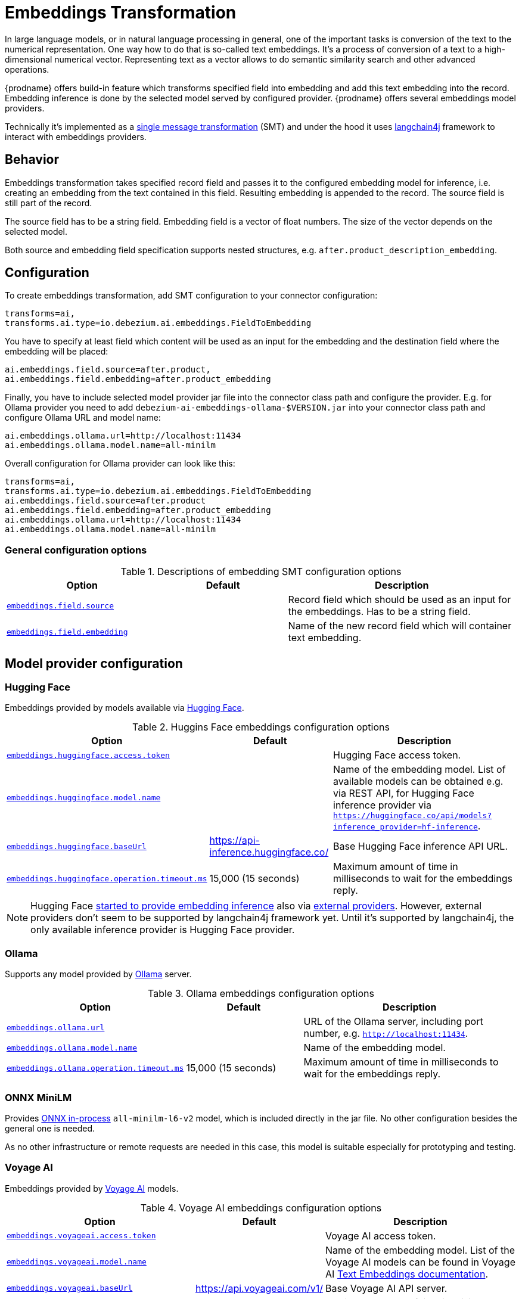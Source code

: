 :page-aliases: ai/embeddings.adoc
// Category: debezium-using
// Type: assembly
// ModuleID: embeddings-transformation
// Title: Embeddings Transformation
[id="embeddings-transformation"]
= Embeddings Transformation
ifdef::community[]
:toc:
:toc-placement: macro
:linkattrs:
:icons: font
:source-highlighter: highlight.js

toc::[]
endif::community[]

In large language models, or in natural language processing in general, one of the important tasks is conversion of the text to the numerical representation.
One way how to do that is so-called text embeddings.
It's a process of conversion of a text to a high-dimensional numerical vector.
Representing text as a vector allows to do semantic similarity search and other advanced operations.

{prodname} offers build-in feature which transforms specified field into embedding and add this text embedding into the record.
Embedding inference is done by the selected model served by configured provider.
{prodname} offers several embeddings model providers.

Technically it's implemented as a  link:{link-kafka-docs}/#connect_transforms[single message transformation] (SMT) and under the hood it uses link:https://docs.langchain4j.dev/[langchain4j] framework to interact with embeddings providers.

== Behavior

Embeddings transformation takes specified record field and passes it to the configured embedding model for inference, i.e. creating an embedding from the text contained in this field.
Resulting embedding is appended to the record.
The source field is still part of the record.

The source field has to be a string field.
Embedding field is a vector of float numbers.
The size of the vector depends on the selected model.

Both source and embedding field specification supports nested structures, e.g. `after.product_description_embedding`.

== Configuration

To create embeddings transformation, add SMT configuration to your connector configuration:

[source]
----
transforms=ai,
transforms.ai.type=io.debezium.ai.embeddings.FieldToEmbedding
----

You have to specify at least field which content will be used as an input for the embedding and the destination field where the embedding will be placed:

[source]
----
ai.embeddings.field.source=after.product,
ai.embeddings.field.embedding=after.product_embedding
----

Finally, you have to include selected model provider jar file into the connector class path and configure the provider.
E.g. for Ollama provider you need to add `debezium-ai-embeddings-ollama-$VERSION.jar` into your connector class path and configure Ollama URL and model name:

[source]
----
ai.embeddings.ollama.url=http://localhost:11434
ai.embeddings.ollama.model.name=all-minilm
----

Overall configuration for Ollama provider can look like this:

[source]
----
transforms=ai,
transforms.ai.type=io.debezium.ai.embeddings.FieldToEmbedding
ai.embeddings.field.source=after.product
ai.embeddings.field.embedding=after.product_embedding
ai.embeddings.ollama.url=http://localhost:11434
ai.embeddings.ollama.model.name=all-minilm
----

=== General configuration options

.Descriptions of embedding SMT configuration options
[cols="30%a,25%a,45%a",subs="+attributes",options="header"]
|===
|Option
|Default
|Description

|[[embeddings-source-field]]xref:embeddings-source-field[`embeddings.field.source`]
|
|Record field which should be used as an input for the embeddings.
Has to be a string field.
|[[embeddings-embedding-field]]xref:embeddings-embedding-field[`embeddings.field.embedding`]
|
|Name of the new record field which will container text embedding.
|===

== Model provider configuration

=== Hugging Face

Embeddings provided by models available via link:https://huggingface.co//[Hugging Face].

.Huggins Face embeddings configuration options
[cols="30%a,25%a,45%a",subs="+attributes",options="header"]
|===
|Option
|Default
|Description

|[[embeddings-huggingface-access-token]]xref:embeddings-huggingface-access-token[`embeddings.huggingface.access.token`]
|
|Hugging Face access token.
|[[embeddings-huggingface-model-name]]xref:embeddings-huggingface-model-name[`embeddings.huggingface.model.name`]
|
|Name of the embedding model.
List of available models can be obtained e.g. via REST API, for Hugging Face inference provider via `https://huggingface.co/api/models?inference_provider=hf-inference`.
|[[embeddings-huggingface-baseurl]]xref:embeddings-huggingface-baseurl[`embeddings.huggingface.baseUrl`]
|https://api-inference.huggingface.co/
|Base Hugging Face inference API URL.
|[[embeddings-huggingface-operation-timeout-ms]]xref:embeddings-huggingface-operation-timeout-ms[`embeddings.huggingface.operation.timeout.ms`]
|15,000 (15 seconds)
|Maximum amount of time in milliseconds to wait for the embeddings reply.
|===

[NOTE]
====
Hugging Face link:https://huggingface.co/blog/inference-providers[started to provide embedding inference] also via link:https://huggingface.co/docs/inference-providers/en/index[external providers].
However, external providers don't seem to be supported by langchain4j framework yet.
Until it's supported by langchain4j, the only available inference provider is Hugging Face provider.
====


=== Ollama

Supports any model provided by link:https://ollama.com/[Ollama] server.

.Ollama embeddings configuration options
[cols="30%a,25%a,45%a",subs="+attributes",options="header"]
|===
|Option
|Default
|Description

|[[embeddings-ollama-url]]xref:embeddings-ollama-url[`embeddings.ollama.url`]
|
|URL of the Ollama server, including port number, e.g. `http://localhost:11434`.
|[[embeddings-ollama-model-name]]xref:embeddings-ollama-model-name[`embeddings.ollama.model.name`]
|
|Name of the embedding model.
|[[embeddings-ollama-operation-timeout-ms]]xref:embeddings-ollama-operation-timeout-ms[`embeddings.ollama.operation.timeout.ms`]
|15,000 (15 seconds)
|Maximum amount of time in milliseconds to wait for the embeddings reply.
|===

=== ONNX MiniLM

Provides link:https://docs.langchain4j.dev/integrations/embedding-models/in-process[ONNX in-process] `all-minilm-l6-v2` model, which is included directly in the jar file.
No other configuration besides the general one is needed.

As no other infrastructure or remote requests are needed in this case, this model is suitable especially for prototyping and testing.

=== Voyage AI

Embeddings provided by link:https://www.voyageai.com/[Voyage AI] models.

.Voyage AI embeddings configuration options
[cols="30%a,25%a,45%a",subs="+attributes",options="header"]
|===
|Option
|Default
|Description

|[[embeddings-voyageai-access-token]]xref:embeddings-voyageai-access-token[`embeddings.voyageai.access.token`]
|
|Voyage AI access token.
|[[embeddings-voyageai-model-name]]xref:embeddings-voyageai-model-name[`embeddings.voyageai.model.name`]
|
|Name of the embedding model.
List of the Voyage AI models can be found in Voyage AI link:https://docs.voyageai.com/docs/embeddings[Text Embeddings documentation].
|[[embeddings-voyageai-baseurl]]xref:embeddings-voyageai-baseurl[`embeddings.voyageai.baseUrl`]
|https://api.voyageai.com/v1/
|Base Voyage AI API server.
|[[embeddings-voyageai-operation-timeout-ms]]xref:embeddings-voyageai-operation-timeout-ms[`embeddings.voyageai.operation.timeout.ms`]
|15,000 (15 seconds)
|Maximum amount of time in milliseconds to wait for the embeddings reply.
|===